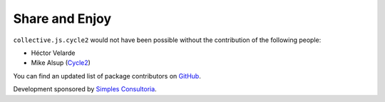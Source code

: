 Share and Enjoy
===============

``collective.js.cycle2`` would not have been possible without the contribution of the following people:

- Héctor Velarde
- Mike Alsup (`Cycle2`_)

You can find an updated list of package contributors on `GitHub`_.

Development sponsored by `Simples Consultoria`_.

.. _`Cycle2`: http://jquery.malsup.com/cycle2/
.. _`GitHub`: https://github.com/collective/collective.js.cycle2/contributors
.. _`Simples Consultoria`: http://www.simplesconsultoria.com.br/
